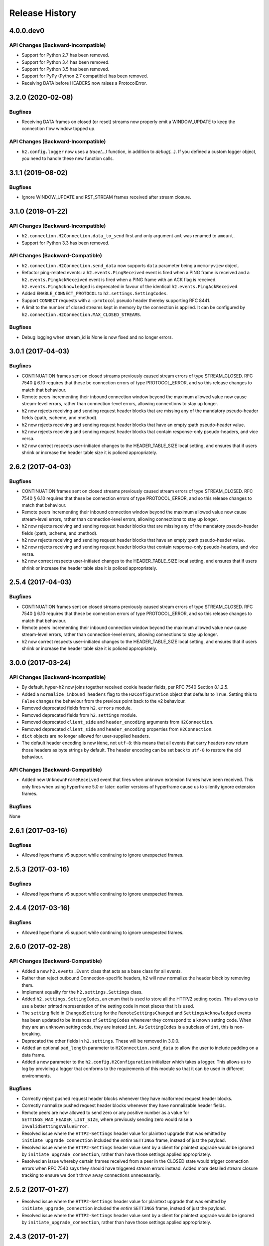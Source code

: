 Release History
===============

4.0.0.dev0
------------------

API Changes (Backward-Incompatible)
~~~~~~~~~~~~~~~~~~~~~~~~~~~~~~~~~~~

- Support for Python 2.7 has been removed.
- Support for Python 3.4 has been removed.
- Support for Python 3.5 has been removed.
- Support for PyPy (Python 2.7 compatible) has been removed.
- Receiving DATA before HEADERS now raises a ProtocolError.


3.2.0 (2020-02-08)
------------------

Bugfixes
~~~~~~~~

- Receiving DATA frames on closed (or reset) streams now properly emit a
  WINDOW_UPDATE to keep the connection flow window topped up.

API Changes (Backward-Incompatible)
~~~~~~~~~~~~~~~~~~~~~~~~~~~~~~~~~~~

- ``h2.config.logger`` now uses a `trace(...)` function, in addition
  to `debug(...)`. If you defined a custom logger object, you need to handle
  these new function calls.


3.1.1 (2019-08-02)
------------------

Bugfixes
~~~~~~~~

- Ignore WINDOW_UPDATE and RST_STREAM frames received after stream
  closure.


3.1.0 (2019-01-22)
------------------

API Changes (Backward-Incompatible)
~~~~~~~~~~~~~~~~~~~~~~~~~~~~~~~~~~~

- ``h2.connection.H2Connection.data_to_send`` first and only argument ``amt``
  was renamed to ``amount``.
- Support for Python 3.3 has been removed.

API Changes (Backward-Compatible)
~~~~~~~~~~~~~~~~~~~~~~~~~~~~~~~~~

- ``h2.connection.H2Connection.send_data`` now supports ``data`` parameter
  being a ``memoryview`` object.
- Refactor ping-related events: a ``h2.events.PingReceived`` event is fired
  when a PING frame is received and a ``h2.events.PingAckReceived`` event is
  fired when a PING frame with an ACK flag is received.
  ``h2.events.PingAcknowledged`` is deprecated in favour of the identical
  ``h2.events.PingAckReceived``.
- Added ``ENABLE_CONNECT_PROTOCOL`` to ``h2.settings.SettingCodes``.
- Support ``CONNECT`` requests with a ``:protocol`` pseudo header
  thereby supporting RFC 8441.
- A limit to the number of closed streams kept in memory by the
  connection is applied. It can be configured by
  ``h2.connection.H2Connection.MAX_CLOSED_STREAMS``.

Bugfixes
~~~~~~~~

- Debug logging when stream_id is None is now fixed and no longer errors.

3.0.1 (2017-04-03)
------------------

Bugfixes
~~~~~~~~

- CONTINUATION frames sent on closed streams previously caused stream errors
  of type STREAM_CLOSED. RFC 7540 § 6.10 requires that these be connection
  errors of type PROTOCOL_ERROR, and so this release changes to match that
  behaviour.
- Remote peers incrementing their inbound connection window beyond the maximum
  allowed value now cause stream-level errors, rather than connection-level
  errors, allowing connections to stay up longer.
- h2 now rejects receiving and sending request header blocks that are missing
  any of the mandatory pseudo-header fields (:path, :scheme, and :method).
- h2 now rejects receiving and sending request header blocks that have an empty
  :path pseudo-header value.
- h2 now rejects receiving and sending request header blocks that contain
  response-only pseudo-headers, and vice versa.
- h2 now correct respects user-initiated changes to the HEADER_TABLE_SIZE
  local setting, and ensures that if users shrink or increase the header
  table size it is policed appropriately.


2.6.2 (2017-04-03)
------------------

Bugfixes
~~~~~~~~

- CONTINUATION frames sent on closed streams previously caused stream errors
  of type STREAM_CLOSED. RFC 7540 § 6.10 requires that these be connection
  errors of type PROTOCOL_ERROR, and so this release changes to match that
  behaviour.
- Remote peers incrementing their inbound connection window beyond the maximum
  allowed value now cause stream-level errors, rather than connection-level
  errors, allowing connections to stay up longer.
- h2 now rejects receiving and sending request header blocks that are missing
  any of the mandatory pseudo-header fields (:path, :scheme, and :method).
- h2 now rejects receiving and sending request header blocks that have an empty
  :path pseudo-header value.
- h2 now rejects receiving and sending request header blocks that contain
  response-only pseudo-headers, and vice versa.
- h2 now correct respects user-initiated changes to the HEADER_TABLE_SIZE
  local setting, and ensures that if users shrink or increase the header
  table size it is policed appropriately.


2.5.4 (2017-04-03)
------------------

Bugfixes
~~~~~~~~

- CONTINUATION frames sent on closed streams previously caused stream errors
  of type STREAM_CLOSED. RFC 7540 § 6.10 requires that these be connection
  errors of type PROTOCOL_ERROR, and so this release changes to match that
  behaviour.
- Remote peers incrementing their inbound connection window beyond the maximum
  allowed value now cause stream-level errors, rather than connection-level
  errors, allowing connections to stay up longer.
- h2 now correct respects user-initiated changes to the HEADER_TABLE_SIZE
  local setting, and ensures that if users shrink or increase the header
  table size it is policed appropriately.


3.0.0 (2017-03-24)
------------------

API Changes (Backward-Incompatible)
~~~~~~~~~~~~~~~~~~~~~~~~~~~~~~~~~~~

- By default, hyper-h2 now joins together received cookie header fields, per
  RFC 7540 Section 8.1.2.5.
- Added a ``normalize_inbound_headers`` flag to the ``H2Configuration`` object
  that defaults to ``True``. Setting this to ``False`` changes the behaviour
  from the previous point back to the v2 behaviour.
- Removed deprecated fields from ``h2.errors`` module.
- Removed deprecated fields from ``h2.settings`` module.
- Removed deprecated ``client_side`` and ``header_encoding`` arguments from
  ``H2Connection``.
- Removed deprecated ``client_side`` and ``header_encoding`` properties from
  ``H2Connection``.
- ``dict`` objects are no longer allowed for user-supplied headers.
- The default header encoding is now ``None``, not ``utf-8``: this means that
  all events that carry headers now return those headers as byte strings by
  default. The header encoding can be set back to ``utf-8`` to restore the old
  behaviour.

API Changes (Backward-Compatible)
~~~~~~~~~~~~~~~~~~~~~~~~~~~~~~~~~

- Added new ``UnknownFrameReceived`` event that fires when unknown extension
  frames have been received. This only fires when using hyperframe 5.0 or
  later: earlier versions of hyperframe cause us to silently ignore extension
  frames.

Bugfixes
~~~~~~~~

None


2.6.1 (2017-03-16)
------------------

Bugfixes
~~~~~~~~

- Allowed hyperframe v5 support while continuing to ignore unexpected frames.


2.5.3 (2017-03-16)
------------------

Bugfixes
~~~~~~~~

- Allowed hyperframe v5 support while continuing to ignore unexpected frames.


2.4.4 (2017-03-16)
------------------

Bugfixes
~~~~~~~~

- Allowed hyperframe v5 support while continuing to ignore unexpected frames.


2.6.0 (2017-02-28)
------------------

API Changes (Backward-Compatible)
~~~~~~~~~~~~~~~~~~~~~~~~~~~~~~~~~

- Added a new ``h2.events.Event`` class that acts as a base class for all
  events.
- Rather than reject outbound Connection-specific headers, h2 will now
  normalize the header block by removing them.
- Implement equality for the ``h2.settings.Settings`` class.
- Added ``h2.settings.SettingCodes``, an enum that is used to store all the
  HTTP/2 setting codes. This allows us to use a better printed representation of
  the setting code in most places that it is used.
- The ``setting`` field in ``ChangedSetting`` for the ``RemoteSettingsChanged``
  and ``SettingsAcknowledged`` events has been updated to be instances of
  ``SettingCodes`` whenever they correspond to a known setting code. When they
  are an unknown setting code, they are instead ``int``. As ``SettingCodes`` is
  a subclass of ``int``, this is non-breaking.
- Deprecated the other fields in ``h2.settings``. These will be removed in
  3.0.0.
- Added an optional ``pad_length`` parameter to ``H2Connection.send_data``
  to allow the user to include padding on a data frame.
- Added a new parameter to the ``h2.config.H2Configuration`` initializer which
  takes a logger.  This allows us to log by providing a logger that conforms
  to the requirements of this module so that it can be used in different
  environments.

Bugfixes
~~~~~~~~

- Correctly reject pushed request header blocks whenever they have malformed
  request header blocks.
- Correctly normalize pushed request header blocks whenever they have
  normalizable header fields.
- Remote peers are now allowed to send zero or any positive number as a value
  for ``SETTINGS_MAX_HEADER_LIST_SIZE``, where previously sending zero would
  raise a ``InvalidSettingsValueError``.
- Resolved issue where the ``HTTP2-Settings`` header value for plaintext
  upgrade that was emitted by ``initiate_upgrade_connection`` included the
  *entire* ``SETTINGS`` frame, instead of just the payload.
- Resolved issue where the ``HTTP2-Settings`` header value sent by a client for
  plaintext upgrade would be ignored by ``initiate_upgrade_connection``, rather
  than have those settings applied appropriately.
- Resolved an issue whereby certain frames received from a peer in the CLOSED
  state would trigger connection errors when RFC 7540 says they should have
  triggered stream errors instead. Added more detailed stream closure tracking
  to ensure we don't throw away connections unnecessarily.


2.5.2 (2017-01-27)
------------------

- Resolved issue where the ``HTTP2-Settings`` header value for plaintext
  upgrade that was emitted by ``initiate_upgrade_connection`` included the
  *entire* ``SETTINGS`` frame, instead of just the payload.
- Resolved issue where the ``HTTP2-Settings`` header value sent by a client for
  plaintext upgrade would be ignored by ``initiate_upgrade_connection``, rather
  than have those settings applied appropriately.


2.4.3 (2017-01-27)
------------------

- Resolved issue where the ``HTTP2-Settings`` header value for plaintext
  upgrade that was emitted by ``initiate_upgrade_connection`` included the
  *entire* ``SETTINGS`` frame, instead of just the payload.
- Resolved issue where the ``HTTP2-Settings`` header value sent by a client for
  plaintext upgrade would be ignored by ``initiate_upgrade_connection``, rather
  than have those settings applied appropriately.


2.3.4 (2017-01-27)
------------------

- Resolved issue where the ``HTTP2-Settings`` header value for plaintext
  upgrade that was emitted by ``initiate_upgrade_connection`` included the
  *entire* ``SETTINGS`` frame, instead of just the payload.
- Resolved issue where the ``HTTP2-Settings`` header value sent by a client for
  plaintext upgrade would be ignored by ``initiate_upgrade_connection``, rather
  than have those settings applied appropriately.


2.5.1 (2016-12-17)
------------------

Bugfixes
~~~~~~~~

- Remote peers are now allowed to send zero or any positive number as a value
  for ``SETTINGS_MAX_HEADER_LIST_SIZE``, where previously sending zero would
  raise a ``InvalidSettingsValueError``.


2.5.0 (2016-10-25)
------------------

API Changes (Backward-Compatible)
~~~~~~~~~~~~~~~~~~~~~~~~~~~~~~~~~

- Added a new ``H2Configuration`` object that allows rich configuration of
  a ``H2Connection``. This object supersedes the prior keyword arguments to the
  ``H2Connection`` object, which are now deprecated and will be removed in 3.0.
- Added support for automated window management via the
  ``acknowledge_received_data`` method. See the documentation for more details.
- Added a ``DenialOfServiceError`` that is raised whenever a behaviour that
  looks like a DoS attempt is encountered: for example, an overly large
  decompressed header list. This is a subclass of ``ProtocolError``.
- Added support for setting and managing ``SETTINGS_MAX_HEADER_LIST_SIZE``.
  This setting is now defaulted to 64kB.
- Added ``h2.errors.ErrorCodes``, an enum that is used to store all the HTTP/2
  error codes. This allows us to use a better printed representation of the
  error code in most places that it is used.
- The ``error_code`` fields on ``ConnectionTerminated`` and ``StreamReset``
  events have been updated to be instances of ``ErrorCodes`` whenever they
  correspond to a known error code. When they are an unknown error code, they
  are instead ``int``. As ``ErrorCodes`` is a subclass of ``int``, this is
  non-breaking.
- Deprecated the other fields in ``h2.errors``. These will be removed in 3.0.0.

Bugfixes
~~~~~~~~

- Correctly reject request header blocks with neither :authority nor Host
  headers, or header blocks which contain mismatched :authority and Host
  headers, per RFC 7540 Section 8.1.2.3.
- Correctly expect that responses to HEAD requests will have no body regardless
  of the value of the Content-Length header, and reject those that do.
- Correctly refuse to send header blocks that contain neither :authority nor
  Host headers, or header blocks which contain mismatched :authority and Host
  headers, per RFC 7540 Section 8.1.2.3.
- Hyper-h2 will now reject header field names and values that contain leading
  or trailing whitespace.
- Correctly strip leading/trailing whitespace from header field names and
  values.
- Correctly refuse to send header blocks with a TE header whose value is not
  ``trailers``, per RFC 7540 Section 8.1.2.2.
- Correctly refuse to send header blocks with connection-specific headers,
  per RFC 7540 Section 8.1.2.2.
- Correctly refuse to send header blocks that contain duplicate pseudo-header
  fields, or with pseudo-header fields that appear after ordinary header fields,
  per RFC 7540 Section 8.1.2.1.

  This may cause passing a dictionary as the header block to ``send_headers``
  to throw a ``ProtocolError``, because dictionaries are unordered and so they
  may trip this check.  Passing dictionaries here is deprecated, and callers
  should change to using a sequence of 2-tuples as their header blocks.
- Correctly reject trailers that contain HTTP/2 pseudo-header fields, per RFC
  7540 Section 8.1.2.1.
- Correctly refuse to send trailers that contain HTTP/2 pseudo-header fields,
  per RFC 7540 Section 8.1.2.1.
- Correctly reject responses that do not contain the ``:status`` header field,
  per RFC 7540 Section 8.1.2.4.
- Correctly refuse to send responses that do not contain the ``:status`` header
  field, per RFC 7540 Section 8.1.2.4.
- Correctly update the maximum frame size when the user updates the value of
  that setting. Prior to this release, if the user updated the maximum frame
  size hyper-h2 would ignore the update, preventing the remote peer from using
  the higher frame sizes.

2.4.2 (2016-10-25)
------------------

Bugfixes
~~~~~~~~

- Correctly update the maximum frame size when the user updates the value of
  that setting. Prior to this release, if the user updated the maximum frame
  size hyper-h2 would ignore the update, preventing the remote peer from using
  the higher frame sizes.

2.3.3 (2016-10-25)
------------------

Bugfixes
~~~~~~~~

- Correctly update the maximum frame size when the user updates the value of
  that setting. Prior to this release, if the user updated the maximum frame
  size hyper-h2 would ignore the update, preventing the remote peer from using
  the higher frame sizes.

2.2.7 (2016-10-25)
------------------

*Final 2.2.X release*

Bugfixes
~~~~~~~~

- Correctly update the maximum frame size when the user updates the value of
  that setting. Prior to this release, if the user updated the maximum frame
  size hyper-h2 would ignore the update, preventing the remote peer from using
  the higher frame sizes.

2.4.1 (2016-08-23)
------------------

Bugfixes
~~~~~~~~

- Correctly expect that responses to HEAD requests will have no body regardless
  of the value of the Content-Length header, and reject those that do.

2.3.2 (2016-08-23)
------------------

Bugfixes
~~~~~~~~

- Correctly expect that responses to HEAD requests will have no body regardless
  of the value of the Content-Length header, and reject those that do.

2.4.0 (2016-07-01)
------------------

API Changes (Backward-Compatible)
~~~~~~~~~~~~~~~~~~~~~~~~~~~~~~~~~

- Adds ``additional_data`` to ``H2Connection.close_connection``, allowing the
  user to send additional debug data on the GOAWAY frame.
- Adds ``last_stream_id`` to ``H2Connection.close_connection``, allowing the
  user to manually control what the reported last stream ID is.
- Add new method: ``prioritize``.
- Add support for emitting stream priority information when sending headers
  frames using three new keyword arguments: ``priority_weight``,
  ``priority_depends_on``, and ``priority_exclusive``.
- Add support for "related events": events that fire simultaneously on a single
  frame.


2.3.1 (2016-05-12)
------------------

Bugfixes
~~~~~~~~

- Resolved ``AttributeError`` encountered when receiving more than one sequence
  of CONTINUATION frames on a given connection.


2.2.5 (2016-05-12)
------------------

Bugfixes
~~~~~~~~

- Resolved ``AttributeError`` encountered when receiving more than one sequence
  of CONTINUATION frames on a given connection.


2.3.0 (2016-04-26)
------------------

API Changes (Backward-Compatible)
~~~~~~~~~~~~~~~~~~~~~~~~~~~~~~~~~

- Added a new flag to the ``H2Connection`` constructor: ``header_encoding``,
  that controls what encoding is used (if any) to decode the headers from bytes
  to unicode. This defaults to UTF-8 for backward compatibility. To disable the
  decode and use bytes exclusively, set the field to False, None, or the empty
  string. This affects all headers, including those pushed by servers.
- Bumped the minimum version of HPACK allowed from 2.0 to 2.2.
- Added support for advertising RFC 7838 Alternative services.
- Allowed users to provide ``hpack.HeaderTuple`` and
  ``hpack.NeverIndexedHeaderTuple`` objects to all methods that send headers.
- Changed all events that carry headers to emit ``hpack.HeaderTuple`` and
  ``hpack.NeverIndexedHeaderTuple`` instead of plain tuples. This allows users
  to maintain header indexing state.
- Added support for plaintext upgrade with the ``initiate_upgrade_connection``
  method.

Bugfixes
~~~~~~~~

- Automatically ensure that all ``Authorization`` and ``Proxy-Authorization``
  headers, as well as short ``Cookie`` headers, are prevented from being added
  to encoding contexts.

2.2.4 (2016-04-25)
------------------

Bugfixes
~~~~~~~~

- Correctly forbid pseudo-headers that were not defined in RFC 7540.
- Ignore AltSvc frames, rather than exploding when receiving them.

2.1.5 (2016-04-25)
------------------

*Final 2.1.X release*

Bugfixes
~~~~~~~~

- Correctly forbid pseudo-headers that were not defined in RFC 7540.
- Ignore AltSvc frames, rather than exploding when receiving them.

2.2.3 (2016-04-13)
------------------

Bugfixes
~~~~~~~~

- Allowed the 4.X series of hyperframe releases as dependencies.

2.1.4 (2016-04-13)
------------------

Bugfixes
~~~~~~~~

- Allowed the 4.X series of hyperframe releases as dependencies.


2.2.2 (2016-04-05)
------------------

Bugfixes
~~~~~~~~

- Fixed issue where informational responses were erroneously not allowed to be
  sent in the ``HALF_CLOSED_REMOTE`` state.
- Fixed issue where informational responses were erroneously not allowed to be
  received in the ``HALF_CLOSED_LOCAL`` state.
- Fixed issue where we allowed information responses to be sent or received
  after final responses.

2.2.1 (2016-03-23)
------------------

Bugfixes
~~~~~~~~

- Fixed issue where users using locales that did not default to UTF-8 were
  unable to install source distributions of the package.

2.2.0 (2016-03-23)
------------------

API Changes (Backward-Compatible)
~~~~~~~~~~~~~~~~~~~~~~~~~~~~~~~~~

- Added support for sending informational responses (responses with 1XX status)
  codes as part of the standard flow. HTTP/2 allows zero or more informational
  responses with no upper limit: hyper-h2 does too.
- Added support for receiving informational responses (responses with 1XX
  status) codes as part of the standard flow. HTTP/2 allows zero or more
  informational responses with no upper limit: hyper-h2 does too.
- Added a new event: ``ReceivedInformationalResponse``. This response is fired
  when informational responses (those with 1XX status codes).
- Added an ``additional_data`` field to the ``ConnectionTerminated`` event that
  carries any additional data sent on the GOAWAY frame. May be ``None`` if no
  such data was sent.
- Added the ``initial_values`` optional argument to the ``Settings`` object.

Bugfixes
~~~~~~~~

- Correctly reject all of the connection-specific headers mentioned in RFC 7540
  § 8.1.2.2, not just the ``Connection:`` header.
- Defaulted the value of ``SETTINGS_MAX_CONCURRENT_STREAMS`` to 100, unless
  explicitly overridden. This is a safe defensive initial value for this
  setting.

2.1.3 (2016-03-16)
------------------

Deprecations
~~~~~~~~~~~~

- Passing dictionaries to ``send_headers`` as the header block is deprecated,
  and will be removed in 3.0.

2.1.2 (2016-02-17)
------------------

Bugfixes
~~~~~~~~

- Reject attempts to push streams on streams that were themselves pushed:
  streams can only be pushed on streams that were initiated by the client.
- Correctly allow CONTINUATION frames to extend the header block started by a
  PUSH_PROMISE frame.
- Changed our handling of frames received on streams that were reset by the
  user.

  Previously these would, at best, cause ProtocolErrors to be raised and the
  connection to be torn down (rather defeating the point of resetting streams
  at all) and, at worst, would cause subtle inconsistencies in state between
  hyper-h2 and the remote peer that could lead to header block decoding errors
  or flow control blockages.

  Now when the user resets a stream all further frames received on that stream
  are ignored except where they affect some form of connection-level state,
  where they have their effect and are then ignored.
- Fixed a bug whereby receiving a PUSH_PROMISE frame on a stream that was
  closed would cause a RST_STREAM frame to be emitted on the closed-stream,
  but not the newly-pushed one. Now this causes a ``ProtocolError``.

2.1.1 (2016-02-05)
------------------

Bugfixes
~~~~~~~~

- Added debug representations for all events.
- Fixed problems with setup.py that caused trouble on older setuptools/pip
  installs.

2.1.0 (2016-02-02)
------------------

API Changes (Backward-Compatible)
~~~~~~~~~~~~~~~~~~~~~~~~~~~~~~~~~

- Added new field to ``DataReceived``: ``flow_controlled_length``. This is the
  length of the frame including padded data, allowing users to correctly track
  changes to the flow control window.
- Defined new ``UnsupportedFrameError``, thrown when frames that are known to
  hyperframe but not supported by hyper-h2 are received. For
  backward-compatibility reasons, this is a ``ProtocolError`` *and* a
  ``KeyError``.

Bugfixes
~~~~~~~~

- Hyper-h2 now correctly accounts for padding when maintaining flow control
  windows.
- Resolved a bug where hyper-h2 would mistakenly apply
  SETTINGS_INITIAL_WINDOW_SIZE to the connection flow control window in
  addition to the stream-level flow control windows.
- Invalid Content-Length headers now throw ``ProtocolError`` exceptions and
  correctly tear the connection down, instead of leaving the connection in an
  indeterminate state.
- Invalid header blocks now throw ``ProtocolError``, rather than a grab bag of
  possible other exceptions.

2.0.0 (2016-01-25)
------------------

API Changes (Breaking)
~~~~~~~~~~~~~~~~~~~~~~

- Attempts to open streams with invalid stream IDs, either by the remote peer
  or by the user, are now rejected as a ``ProtocolError``. Previously these
  were allowed, and would cause remote peers to error.
- Receiving frames that have invalid padding now causes the connection to be
  terminated with a ``ProtocolError`` being raised. Previously these passed
  undetected.
- Settings values set by both the user and the remote peer are now validated
  when they're set. If they're invalid, a new ``InvalidSettingsValueError`` is
  raised and, if set by the remote peer, a connection error is signaled.
  Previously, it was possible to set invalid values. These would either be
  caught when building frames, or would be allowed to stand.
- Settings changes no longer require user action to be acknowledged: hyper-h2
  acknowledges them automatically. This moves the location where some
  exceptions may be thrown, and also causes the ``acknowledge_settings`` method
  to be removed from the public API.
- Removed a number of methods on the ``H2Connection`` object from the public,
  semantically versioned API, by renaming them to have leading underscores.
  Specifically, removed:

    - ``get_stream_by_id``
    - ``get_or_create_stream``
    - ``begin_new_stream``
    - ``receive_frame``
    - ``acknowledge_settings``

- Added full support for receiving CONTINUATION frames, including policing
  logic about when and how they are received. Previously, receiving
  CONTINUATION frames was not supported and would throw exceptions.
- All public API functions on ``H2Connection`` except for ``receive_data`` no
  longer return lists of events, because these lists were always empty. Events
  are now only raised by ``receive_data``.
- Calls to ``increment_flow_control_window`` with out of range values now raise
  ``ValueError`` exceptions. Previously they would be allowed, or would cause
  errors when serializing frames.

API Changes (Backward-Compatible)
~~~~~~~~~~~~~~~~~~~~~~~~~~~~~~~~~

- Added ``PriorityUpdated`` event for signaling priority changes.
- Added ``get_next_available_stream_id`` function.
- Receiving DATA frames on streams not in the OPEN or HALF_CLOSED_LOCAL states
  now causes a stream reset, rather than a connection reset. The error is now
  also classified as a ``StreamClosedError``, rather than a more generic
  ``ProtocolError``.
- Receiving HEADERS or PUSH_PROMISE frames in the HALF_CLOSED_REMOTE state now
  causes a stream reset, rather than a connection reset.
- Receiving frames that violate the max frame size now causes connection errors
  with error code FRAME_SIZE_ERROR, not a generic PROTOCOL_ERROR. This
  condition now also raises a ``FrameTooLargeError``, a new subclass of
  ``ProtocolError``.
- Made ``NoSuchStreamError`` a subclass of ``ProtocolError``.
- The ``StreamReset`` event is now also fired whenever a protocol error from
  the remote peer forces a stream to close early. This is only fired once.
- The ``StreamReset`` event now carries a flag, ``remote_reset``, that is set
  to ``True`` in all cases where ``StreamReset`` would previously have fired
  (e.g. when the remote peer sent a RST_STREAM), and is set to ``False`` when
  it fires because the remote peer made a protocol error.
- Hyper-h2 now rejects attempts by peers to increment a flow control window by
  zero bytes.
- Hyper-h2 now rejects peers sending header blocks that are ill-formed for a
  number of reasons as set out in RFC 7540 Section 8.1.2.
- Attempting to send non-PRIORITY frames on closed streams now raises
  ``StreamClosedError``.
- Remote peers attempting to increase the flow control window beyond
  ``2**31 - 1``, either by window increment or by settings frame, are now
  rejected as ``ProtocolError``.
- Local attempts to increase the flow control window beyond ``2**31 - 1`` by
  window increment are now rejected as ``ProtocolError``.
- The bytes that represent individual settings are now available in
  ``h2.settings``, instead of needing users to import them from hyperframe.

Bugfixes
~~~~~~~~

- RFC 7540 requires that a separate minimum stream ID be used for inbound and
  outbound streams. Hyper-h2 now obeys this requirement.
- Hyper-h2 now does a better job of reporting the last stream ID it has
  partially handled when terminating connections.
- Fixed an error in the arguments of ``StreamIDTooLowError``.
- Prevent ``ValueError`` leaking from Hyperframe.
- Prevent ``struct.error`` and ``InvalidFrameError`` leaking from Hyperframe.

1.1.1 (2015-11-17)
------------------

Bugfixes
~~~~~~~~

- Forcibly lowercase all header names to improve compatibility with
  implementations that demand lower-case header names.

1.1.0 (2015-10-28)
------------------

API Changes (Backward-Compatible)
~~~~~~~~~~~~~~~~~~~~~~~~~~~~~~~~~

- Added a new ``ConnectionTerminated`` event, which fires when GOAWAY frames
  are received.
- Added a subclass of ``NoSuchStreamError``, called ``StreamClosedError``, that
  fires when actions are taken on a stream that is closed and has had its state
  flushed from the system.
- Added ``StreamIDTooLowError``, raised when the user or the remote peer
  attempts to create a stream with an ID lower than one previously used in the
  dialog. Inherits from ``ValueError`` for backward-compatibility reasons.

Bugfixes
~~~~~~~~

- Do not throw ``ProtocolError`` when attempting to send multiple GOAWAY
  frames on one connection.
- We no longer forcefully change the decoder table size when settings changes
  are ACKed, instead waiting for remote acknowledgement of the change.
- Improve the performance of checking whether a stream is open.
- We now attempt to lazily garbage collect closed streams, to avoid having the
  state hang around indefinitely, leaking memory.
- Avoid further per-stream allocations, leading to substantial performance
  improvements when many short-lived streams are used.

1.0.0 (2015-10-15)
------------------

- First production release!
